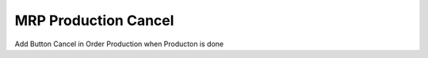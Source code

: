 MRP Production Cancel
=====================

Add Button Cancel in Order Production when Producton is done